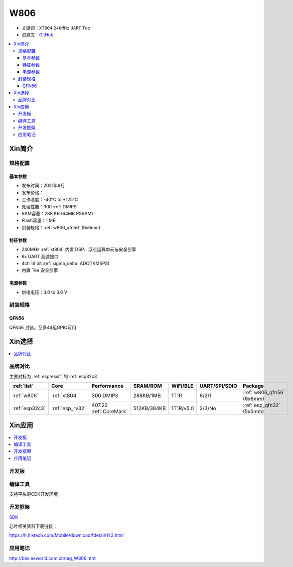 
.. _w806:

W806
===============

* 关键词：``XT804`` ``240MHz`` ``UART`` ``Tee``
* 资源库：`GitHub <https://github.com/SoCXin/W806>`_

.. contents::
    :local:

Xin简介
-----------

.. image:: ./images/W806.png
    :target: https://h.hlktech.com/Mobile/download/fdetail/143.html


规格配置
~~~~~~~~~~~


基本参数
^^^^^^^^^^^

* 发布时间：2021年9月
* 发布价格：
* 工作温度：-40°C to +125°C
* 处理性能：300 :ref:`DMIPS`
* RAM容量：288 KB (64MB PSRAM)
* Flash容量：1 MB
* 封装规格：:ref:`w806_qfn56` (6x6mm)


特征参数
^^^^^^^^^^^


* 240MHz :ref:`xt804` 内置 DSP、浮点运算单元与安全引擎
* 6x UART 高速接口
* 4ch 16 bit :ref:`sigma_delta` ADC(1KMSPS)
* 内置 Tee 安全引擎


电源参数
^^^^^^^^^^^

* 供电电压：3.0 to 3.6 V

封装规格
~~~~~~~~~~~

.. _w806_qfn56:

QFN56
^^^^^^^^^^

QFN56 封装，至多44组GPIO可用



Xin选择
-----------

.. contents::
    :local:

品牌对比
~~~~~~~~~

主要对标为 :ref:`espressif` 的 :ref:`esp32c3`

.. list-table::
    :header-rows:  1

    * - :ref:`list`
      - Core
      - Performance
      - SRAM/ROM
      - WiFi/BLE
      - UART/SPI/SDIO
      - Package
    * - :ref:`w806`
      - :ref:`xt804`
      - 300 DMIPS
      - 288KB/1MB
      - 1T1R
      - 6/2/1
      - :ref:`w806_qfn56` (6x6mm)
    * - :ref:`esp32c3`
      - :ref:`esp_rv32`
      - 407.22 :ref:`CoreMark`
      - 512KB/384KB
      - 1T1R/v5.0
      - 2/3/No
      - :ref:`esp_qfn32` (5x5mm)


Xin应用
-----------

.. contents::
    :local:

开发板
~~~~~~~~~~

.. image:: ./images/B_W806.png
    :target: https://item.taobao.com/item.htm?spm=a1z09.2.0.0.14242e8dE1GJF3&id=656223875301&_u=fgas3eubf2a

编译工具
~~~~~~~~~

支持平头哥CDK开发环境

开发框架
~~~~~~~~~

`SDK <https://github.com/IOsetting/wm-sdk-w806/>`_

芯片相关资料下载链接：

https://h.hlktech.com/Mobile/download/fdetail/143.html




应用笔记
~~~~~~~~~


http://bbs.eeworld.com.cn/tag_W806.html

